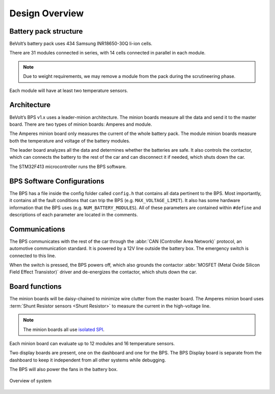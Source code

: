 ******************
Design Overview
******************

Battery pack structure
======================

BeVolt’s battery pack uses 434 Samsung INR18650-30Q li-ion cells.

There are 31 modules connected in series, with 14 cells connected in parallel in each module. 

.. note::
  Due to weight requirements, we may remove a module from the pack during the scrutineering phase. 
  
Each module will have at least two temperature sensors.

Architecture
============

BeVolt’s BPS v1.x uses a leader-minion architecture. The minion boards measure all the data and send it to the master board. 
There are two types of minion boards: Amperes and module. 

The Amperes minion board only measures the current of the whole battery pack. The module minion boards measure both the temperature and voltage of the battery modules. 

The leader board analyzes all the data and determines whether the batteries are safe. 
It also controls the contactor, which can connects the battery to the rest of the car and can disconnect it if needed, which shuts down the car.

The STM32F413 microcontroller runs the BPS software.

BPS Software Configurations
============================

The BPS has a file inside the config folder called ``config.h`` that contains all data pertinent to the BPS.
Most importantly, it contains all the fault conditions that can trip the BPS (e.g. ``MAX_VOLTAGE_LIMIT``). 
It also has some hardware information that the BPS uses (e.g. ``NUM_BATTERY_MODULES``). All of these
parameters are contained within ``#define`` and descriptions of each parameter are located in the comments.

Communications
==============

The BPS communicates with the rest of the car through the :abbr:`CAN (Controller Area Network)` protocol, an automotive communication standard. 
It is powered by a 12V line outside the battery box. The emergency switch is connected to this line.

When the switch is pressed, the BPS powers off, which also grounds the contactor :abbr:`MOSFET (Metal Oxide Silicon Field Effect Transistor)` driver and de-energizes the contactor, 
which shuts down the car.

Board functions
===============

The minion boards will be daisy-chained to minimize wire clutter from the master board. 
The Amperes minion board uses :term:`Shunt Resistor sensors <Shunt Resistor>` to measure the current in the high-voltage line. 

.. note::
  The minion boards all use `isolated SPI <https://www.analog.com/en/products/interface-isolation/isolation/spisolator.html>`_. 
.. 

Each minion board can evaluate up to 12 modules and 16 temperature sensors.

Two display boards are present, one on the dashboard and one for the BPS. 
The BPS Display board is separate from the dashboard to keep it independent from all other systems while debugging.

The BPS will also power the fans in the battery box.

.. figure:: ../_static/system_overview.png
   :align: center

   Overview of system
